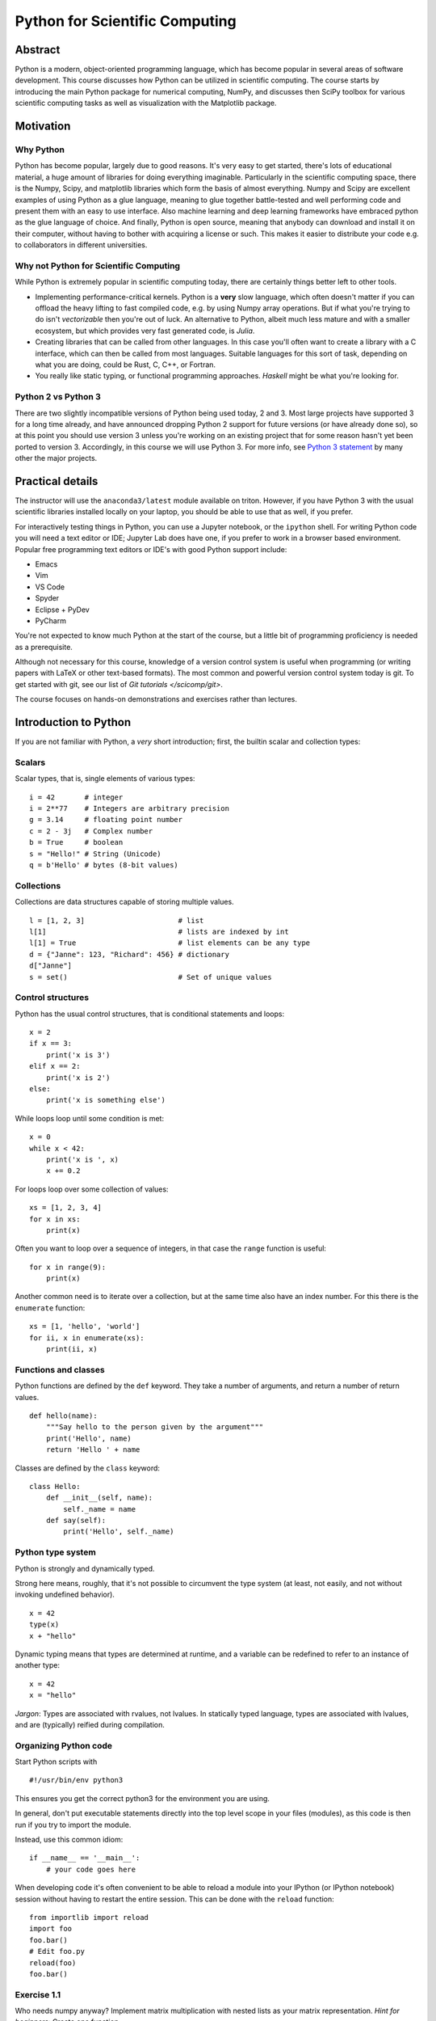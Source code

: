 ===============================
Python for Scientific Computing
===============================

Abstract
========

Python is a modern, object-oriented programming language, which has
become popular in several areas of software development. This course
discusses how Python can be utilized in scientific computing. The
course starts by introducing the main Python package for numerical
computing, NumPy, and discusses then SciPy toolbox for various
scientific computing tasks as well as visualization with the
Matplotlib package.


Motivation
==========

Why Python
----------

Python has become popular, largely due to good reasons. It's very easy
to get started, there's lots of educational material, a huge amount of
libraries for doing everything imaginable.  Particularly in the
scientific computing space, there is the Numpy, Scipy, and matplotlib
libraries which form the basis of almost everything.  Numpy and Scipy
are excellent examples of using Python as a glue language, meaning to
glue together battle-tested and well performing code and present them
with an easy to use interface.  Also machine learning and deep
learning frameworks have embraced python as the glue language of
choice.  And finally, Python is open source, meaning that anybody can
download and install it on their computer, without having to bother
with acquiring a license or such.  This makes it easier to distribute
your code e.g. to collaborators in different universities.


Why not Python for Scientific Computing
---------------------------------------

While Python is extremely popular in scientific computing today, there
are certainly things better left to other tools.

- Implementing performance-critical kernels.  Python is a **very**
  slow language, which often doesn't matter if you can offload the
  heavy lifting to fast compiled code, e.g. by using Numpy array
  operations.  But if what you're trying to do isn't *vectorizable*
  then you're out of luck.  An alternative to Python, albeit much less
  mature and with a smaller ecosystem, but which provides very fast
  generated code, is *Julia*.

- Creating libraries that can be called from other languages.  In this
  case you'll often want to create a library with a C interface, which
  can then be called from most languages.  Suitable languages for this
  sort of task, depending on what you are doing, could be Rust, C,
  C++, or Fortran.

- You really like static typing, or functional programming
  approaches. *Haskell* might be what you're looking for.


Python 2 vs Python 3
--------------------

There are two slightly incompatible versions of Python being used
today, 2 and 3.  Most large projects have supported 3 for a long time
already, and have announced dropping Python 2 support for future
versions (or have already done so), so at this point you should use
version 3 unless you're working on an existing project that for some
reason hasn't yet been ported to version 3.  Accordingly, in this
course we will use Python 3. For more info, see `Python 3
statement <https://python3statement.org/>`_ by many other the major
projects.


Practical details
=================

The instructor will use the ``anaconda3/latest`` module available on
triton.  However, if you have Python 3 with the usual scientific
libraries installed locally on your laptop, you should be able to use
that as well, if you prefer.

For interactively testing things in Python, you can use a Jupyter
notebook, or the ``ipython`` shell.  For writing Python code you will
need a text editor or IDE; Jupyter Lab does have one, if you prefer to
work in a browser based environment. Popular free programming text
editors or IDE's with good Python support include:

- Emacs
- Vim
- VS Code
- Spyder
- Eclipse + PyDev
- PyCharm

You're not expected to know much Python at the start of the course,
but a little bit of programming proficiency is needed as a
prerequisite.

Although not necessary for this course, knowledge of a version control
system is useful when programming (or writing papers with LaTeX or
other text-based formats).  The most common and powerful version
control system today is git.  To get started with git, see our list of
`Git tutorials </scicomp/git>`.

The course focuses on hands-on demonstrations and exercises rather
than lectures.


Introduction to Python
======================

If you are not familiar with Python, a *very* short introduction;
first, the builtin scalar and collection types:

Scalars
-------

Scalar types, that is, single elements of various types:

::

   i = 42       # integer
   i = 2**77    # Integers are arbitrary precision
   g = 3.14     # floating point number
   c = 2 - 3j   # Complex number
   b = True     # boolean
   s = "Hello!" # String (Unicode)
   q = b'Hello' # bytes (8-bit values)


Collections
-----------

Collections are data structures capable of storing multiple values.

::

   l = [1, 2, 3]                      # list
   l[1]                               # lists are indexed by int
   l[1] = True                        # list elements can be any type
   d = {"Janne": 123, "Richard": 456} # dictionary
   d["Janne"]
   s = set()                          # Set of unique values


Control structures
------------------

Python has the usual control structures, that is conditional
statements and loops:

::

   x = 2
   if x == 3:
       print('x is 3')
   elif x == 2:
       print('x is 2')
   else:
       print('x is something else')


While loops loop until some condition is met:

::

   x = 0
   while x < 42:
       print('x is ', x)
       x += 0.2


For loops loop over some collection of values:

::

   xs = [1, 2, 3, 4]
   for x in xs:
       print(x)


Often you want to loop over a sequence of integers, in that case the
``range`` function is useful:

::

   for x in range(9):
       print(x)

Another common need is to iterate over a collection, but at the same
time also have an index number. For this there is the ``enumerate``
function:

::

   xs = [1, 'hello', 'world']
   for ii, x in enumerate(xs):
       print(ii, x)


Functions and classes
---------------------

Python functions are defined by the ``def`` keyword. They take a
number of arguments, and return a number of return values.

::

   def hello(name):
       """Say hello to the person given by the argument"""
       print('Hello', name)
       return 'Hello ' + name

Classes are defined by the ``class`` keyword:

::

   class Hello:
       def __init__(self, name):
           self._name = name
       def say(self):
           print('Hello', self._name)


Python type system
------------------

Python is strongly and dynamically typed.

Strong here means, roughly, that it's not possible to circumvent the
type system (at least, not easily, and not without invoking undefined
behavior).

::

   x = 42
   type(x)
   x + "hello"

Dynamic typing means that types are determined at runtime, and a
variable can be redefined to refer to an instance of another type:

::

   x = 42
   x = "hello"


*Jargon*: Types are associated with rvalues, not lvalues. In
statically typed language, types are associated with lvalues, and are
(typically) reified during compilation.


Organizing Python code
----------------------

Start Python scripts with

::

   #!/usr/bin/env python3

This ensures you get the correct python3 for the environment you are
using.

In general, don't put executable statements directly into the top
level scope in your files (modules), as this code is then run if you
try to import the module.

Instead, use this common idiom:

::

   if __name__ == '__main__':
       # your code goes here


When developing code it's often convenient to be able to reload a
module into your IPython (or IPython notebook) session without having
to restart the entire session. This can be done with the ``reload``
function:

::

   from importlib import reload
   import foo
   foo.bar()
   # Edit foo.py
   reload(foo)
   foo.bar()


Exercise 1.1
------------

Who needs numpy anyway? Implement matrix multiplication with nested
lists as your matrix representation. *Hint for beginners*: Create one
function

::

   def creatematrix(n, m):
       # ...

which creates an NxM matrix filled with random values
(e.g. random.random()). Then create another function

::

   def matrixmult(a, b):
       # ...

which multiplies together two matrices a and b.


Exercies 1.2
------------

Lets continue with the previous example, and add some object oriented
scaffolding around our matrix code.  Create a Matrix class with a
constructor to create the random matrix, and overload the '*' operator
to multiply two Matrix instances. Reuse the code from the previous
exercise.


Exercise 1.3
------------

The essence of science is experiment and measurement.  So lets measure
our matrix multiplication implementation, and calculate how fast it
can multiply matrices, in terms of "Gflops/s" (Giga floating point
operations per second). *Hint*: A "flop" is a floating point multiply
or addition/subtraction.  First figure out of many flops are needed to
multiply two matrices. Then you need to time it; for this you can use
the IPython magic %timeit command. And finally, equipped with this
information, you can calculate a Gflops/s score for you multiplication
method.


Enter NumPy
===========

Introduction
------------

The NumPy package provides a N-dimensional array type, and syntax and
utility functions for working with these arrays.

In contrast to a python list, a numpy array can only hold elements of
the same type. The element type can be seen via the 'dtype' attribute.

::

   import numpy as np
   a = np.array(((1,2,3),(4,5,6)))
   a.dtype
   a[0, 0] = "hello"  # error!
   a[0, 0] = 2**100    # error!

What these restrictions buy you is that the memory layout of a numpy
array is very efficient, similar to what you see in low level
languages like C or Fortran.  This means operating on these arrays is
very efficient; in fact, much of the speed advantage of numpy comes
from the fact that array syntax is implemented in fast C code.

Due to the memory layout of numpy being compatible with C and Fortran,
numpy arrays allows one to use functionality written in these other
languages.  Much of the SciPy ecosystem (NumPy, SciPy, etc.) consist
of python wrappers around widely used and battle-tested numerical
libraries written in C or Fortran such as LAPACK and BLAS.

The Python list

::

   a_list = [1, "hello", 1.2]

has roughly the following layout in memory:

.. image:: a_list.svg

In contrast, the NumPy array

::

   n = np.array((1,2,3))

has the memory layout like

.. image:: ndarray.svg

Exercise 2.1
------------

1. In the example above we saw that ``2**100`` was too large. What is
   the default datatype of a numpy integer array if we don't
   explicitly specify some type, and what is the largest possible
   integer we can store in such na element.

2. What is the smallest negative element (that is, the largest
   absolute value of a negative number)?  Is it different from the
   largest positive number, and if so, why?

3. What is the absolute value of the smallest negative element? Why?


Other ways of creating NumPy arrays
-----------------------------------

There are many different ways to create NumPy arrays, here's a few of
the most common ones:

::

   np.zeros((2, 3))      # 2x3 array with all elements 0
   np.ones((3, 2), bool) # 3x2 boolean array
   np.arange(3)          # Evenly spaced values in an interval
   np.linspace(..)       # similar to above

NumPy array slicing syntax
--------------------------

NumPy provides a convenient array syntax to reference subarrays,
similar to MATLAB for Fortran.

::

   a[low:high:step]

returns the array elements in the range ``[low, high)`` with a stride
of ``step``. Equivalently for multidimensional arrays.  For
multidimensional arrays NumPy by default stores arrays in row-major
order, like C. Note that this is in contrast to e.g. Fortran, MATLAB
or Julia that use a column-major layout.

Using array syntax efficiently is **key** to using NumPy in a fashion
that leads to short as well as efficient code.

NumPy also provides so-called *advanced indexing*, where you can
select elements with a list of indices.

::

   a = np.zeros((3, 3))
   b = a[(0, 1), (1, 1)]
   b[0] = 1    # Will this modify a?


Views vs. copies
----------------

When slicing an array, you **DO NOT** get a copy of those elements,
but rather a *view*.  That is, the data elements are the same as in
the original array

::

   a = np.ones((2, 2))
   b = a[1, 1:2]
   b[0] = 2

Views rather than copies is more efficient, particularly for large
arrays, but they can sometimes be confusing. Be careful!

If you do need a copy, NumPy arrays have a ``copy`` method to create a
copy rather than getting a view.

**NOTE** With advanced indexing, you always get a copy!


Array shape and size
--------------------

NumPy arrays have a shape and size attribute.

::

   a = np.zeros((2,3))
   a.size               # Number of elements
   a.shape              # shape tuple

We can modify the shape of an array with the ``reshape`` or ``resize``
methods. Or for the special case of flattening an array to a 1D array,
``ravel``.

Combining, splitting and rolling arrays
---------------------------------------

For combining multiple arrays into a larger array, see the
``concatenate``, ``stack``, ``block``, and the more specialized
variants ``hstack``, ``vstack``, ``dstack``.

Similarly, for splitting an array into multiple parts, there's
``split``, ``hsplit``, ``vsplit``.

To roll an array, that is shift the elements along a give axis, use
``roll``.


Exercise 2.2
------------

Create an array ``x`` of 100 evenly spaced numbers in the range
[-2*pi, 2*pi].

Next, create an array ``y``, where each element is the ``sin`` of each
element in the previously created array.

Then, figure out the indices where the array ``y`` changes sign. What
are the ``x`` values for these indices?


NumPy I/O
---------

NumPy has functionality for saving and loading NumPy arrays from
files.  For reading/writing textfiles there is ``loadtxt`` and
``savetxt``. See also ``genfromtxt`` with more sophisticated handling
of missing values etc.

For large arrays, it's faster to use a binary format. For these NumPy
defines a ``.npy`` format. Loading and saving these files can be done
with the ``load`` and ``save`` methods.  There's also the ``.npz``
format, which is a zip archive containing several numpy ndarrays in
one file. ``.npz`` format files can be read/written with ``load``,
``savez`` and ``savez_compressed`` methods. This is a good choice for
temporary or intermediate files such as checkpoints etc. Note that the
format is Numpy-specific, and other languages might not easily be able
to read it. Similarly, for long-term archiving other formats might be
a better choice.


Random Numbers in NumPy
-----------------------

The ``numpy.random`` module contains functionality to create
pseudorandom numbers following different distributions.

Linear algebra in Numpy
-----------------------

The ``dot`` method provides a generalized dot product. It can compute
dot products of 1D vectors, matrix-vector products as well as
matrix-matrix products.  It is an interface to the famous BLAS
library, of which multiple highly optimized versions exist.  The
``numpy.linalg`` module contains interfaces to the most common linear
algebra operations, such as calculating eigenvalues, Cholesky and
singular value decompositions, solving linear systems, least squares,
(pseudo)inverse. This module is an interface to the LAPACK library
(which in turn builds on top of BLAS).

Exercise 2.3
------------

Remember our first exercise, implementing matrix multiplication? Now
do the same, but use NumPy arrays and the ``dot`` method. Compare
performance to the code you wrote yourself earlier, using the IPython
%timeit macro.


Exercise 2.4
------------

Here's a number of quick numpy exercises to get you a feel of numpy
functionality, index manipulation etc.

1. Reverse a vector. Given a vector, reverse it such that the last
   element becomes the first, e.g. [1, 2, 3] => [3, 2, 1]

2. Create an identity matrix of size 4x4.

3. Create a 2D array with zeros on the borders and 1 inside.

4. Create a random array with elements [0, 1), then add 10 to all
   elements in the range [0.2, 0.7).

5. What is ``np.round(0.5)``? What is ``np.round(1.5)``? Why?

6. In addition to ``np.round``, explore ``np.ceil``, ``np.floor``,
   ``np.trunc``. In particular, take note of how they behave with
   negative numbers.

7. Recall the identity \\(\\sin^2(x) + \\cos^2(x) = 1\\). Create a
   random 4x4 array with values in the range [0, 10). Now test the
   equality with ``np.equal``. What result do you get with
   ``np.allclose``instead of ``np.equal``?

8. Create a 1D array with 10 random elements. Sort it.

9. What's the difference between ``np_array.sort()`` and
   ``np.sort(np_array)``?

10. For the random array in question 8, instead of sorting it, perform
    an indirect sort. That is, return the list of indices which would
    index the array in sorted order.

More quick NumPy exercises like this one `over here
<https://www.labri.fr/perso/nrougier/teaching/numpy.100/>`_.


Exercise 2.5
------------

The topic of this exercise is ``np.einsum`` which implements the
'Einstein summation convention'.  The `Einstein summation convention
<https://en.wikipedia.org/wiki/Einstein_notation>`_ is a commonly used
when working with tensors, but can also be useful for succintly
representing array expressions.

For instance, matrix multiplication can be expressed as

$$ C^i_k = A^i_j B^j_k $$

Implement this with the help of ``np.einsum``.

Einstein notation is also available in pytorch and tensorflow. For
more information about Einstein notation in NumPy see

- `A basic introduction to NumPy's einsum <http://ajcr.net/Basic-guide-to-einsum/>`_
- `Einsten Summation in NumPy <https://obilaniu6266h16.wordpress.com/2016/02/04/einstein-summation-in-numpy/>`_
- `Einsum is all you need - Einstein summation in deep learning <https://rockt.github.io/2018/04/30/einsum>`_


SciPy
=====

SciPy is a library that builds on top of NumPy. It contains a lot of
interfaces to battle-tested numerical routines written in Fortran or
C, as well as python implementations of many common
algorithms. Briefly, it contains functionality for

- Special functions (Bessel, Gamma, etc.)
- Numerical integration
- Optimization
- Interpolation
- Fast Fourier Transform (FFT)
- Linear algebra (more complete than in NumPy)
- Sparse matrices
- Statistics
- More I/O routine, e.g. Matrix Market format for sparse matrices,
  MATLAB files (.mat), etc.


Exercise 3.1
------------

Using scipy, calculate the integral of the function ``sin`` in the
interval ``[0, pi]``, and compare with the analytical result.


Exercise 3.2
------------

Use the SciPy sparse matrix functionality to create a random sparse
matrix with a probability of non-zero elements of 0.05 and size 10000
x 10000. The use the SciPy sparse linear algebra support to calculate
the matrix-vector product of the sparse matrix you just created and a
random vector. Use the %timeit macro to measure how long it
takes. Does the optional ``format`` argument when you create the
sparse matrix make a difference?

Then, compare to how long it takes if you'd instead first convert the
sparse matrix to a normal NumPy dense array, and use the NumPy ``dot``
method to calculate the matrix-vector product.

Can you figure out a quick rule of thumb when it's worth using a
sparse matrix representation vs. a dense representation?


Matplotlib
==========

Matplotlib is the 'standard' Python plotting library. It is quite
full-featured, and provides a MATLAB-like plotting API.

To use it, typically you start with

::

   import matplotlib.pyplot as plt
   # ...
   x = linspace(-4, 4)
   plt.plot(x, np.sin(x))
   plt.show()

When using Jupyter notebooks, use the magic

::

   %matplotlib inline

which will cause matplotlib plots to appear inline in the
notebooks. Very convenient for quick analysis!

Matplotlib has two slightly different interfaces, a state machine
interface similar to MATLAB and an object based interface. The state
machine interface is quick and easy to get started, but since it's
based on hidden global state behind the scenes, for more complex stuff
it might get confusing. Below is an example using the state machine
interface.

::

   import numpy as np
   import matplotlib.pyplot as plt

   x = np.linspace(0.0, 3.0)

   y1 = np.cos(2 * np.pi * x) * np.exp(-x)
   y2 = np.cos(2 * np.pi * x)

   plt.subplot(2, 1, 1)
   plt.plot(x, y1, 'o-')
   plt.title('A tale of 2 subplots')
   plt.ylabel('Damped oscillation')

   plt.subplot(2, 1, 2)
   plt.plot(x, y2, '.-')
   plt.xlabel('time (s)')
   plt.ylabel('Undamped')

   plt.show()

And here is the same thing, but using the object-based interface

::

   import numpy as np
   import matplotlib.pyplot as plt

   x = np.linspace(0.0, 3.0)

   y1 = np.cos(2 * np.pi * x) * np.exp(-x)
   y2 = np.cos(2 * np.pi * x)

   fig = plt.figure()
   ax = fig.add_subplot(211)
   ax.plot(x, y1, 'o-')
   ax.set_title('A tale of 2 subplots, OO style')
   ax.set_ylabel('Damped oscillation')

   ax = fig.add_subplot(212)
   ax.plot(x, y2, '.-')
   ax.set_xlabel('time (s)')
   ax.set_ylabel('Undamped')

   plt.show()


Exercise 4.1
------------

Try to recreate the figure below:

.. image:: sin.svg


Exercise 4.2
------------

Create 1000 normally distributed numbers with \\(\\mu = 0\\) and
\\(\\sigma = 10\\). Then create a histogram plot with 50 bins.

Exercise 4.3
------------

Often it's useful to be able to plot things on a logarithmic
scale. Create a plot with 4 subplots, one with a linear scale, one
with logarithmic scale on the x-axis, one with logarithmic scale on
the y-axis. Then create 4 functions, such that each will produce a
straight line in one of the plots, and plot them.


Image and pseudocolor plots
---------------------------

Matplotlib can also plot 2D data such as images.  A common type of 2D
plot is the pseudocolor plot, where you want to convert a scalar value
in some range into a color value.  This means that you must map the
range of values into a *colormap*. Things to think about when
selecting a colormap:

- The map should be perceptually uniform. From
  https://bids.github.io/colormap/ : A "perceptually uniform" colormap
  is one for which the "perceptual deltas" plot makes a simple
  horizontal line. (This is essentially the derivative of the colormap
  in perceptual space with respect to the data. We want our colormap
  to have the property that if your data goes from 0.1 to 0.2, this
  should create about the same perceptual change as if your data goes
  from 0.8 to 0.9. For color geeks: we're using CAM02-UCS as our model
  of perceptual distance.)

- It should look good when rendered in gray-scale, e.g. if someone
  prints the picture on a black-and-white printer. Or sometimes
  per-page costs in journals are lowers if everything is BW.

- It should make sense to people with the most common type of color
  blindness (red-green). In practice this means the color maps
  shouldn't use both green and red colors, so that they are not
  confused.

**Bad news**: The commonly used rainbow (or "jet" as it's often
called) is very bad when comparing against these criteria! NEVER USE
IT! It was the default in matplotlib < 2.0, and in MATLAB for a long
time.

**Good news**: Matplotlib >= 2.0 has sane defaults here! See `changes
in default styles for matplotlib 2.0
<https://matplotlib.org/users/dflt_style_changes.html>`_ . In
particular, compare `matplotlib < 2.0 default colormap
<https://bids.github.io/colormap/images/screenshots/jet.png>`_ and the
`matplotlib >= 2.0 default colormap
<https://bids.github.io/colormap/images/screenshots/option_d.png>`_. As
an aside, the 2.0 default colormap ("viridis") is similar to the
default colormap in current versions of MATLAB ("parula").

One case where you should NOT use viridis is if your data has some
"natural" zero point. In that case it's better to use a "cool-warm"
style colormaps, see "Diverging Colormaps" at `the matplotlib colormap
reference
<https://matplotlib.org/examples/color/colormaps_reference.html>`_.

::

   N = M = 200
   X, Y = np.ogrid[0:20:N*1j, 0:20:M*1j]
   data = np.sin(np.pi * X*2 / 20) * np.cos(np.pi * Y*2 / 20)

   fig, (ax2, ax1) = plt.subplots(1, 2, figsize=(7, 3))
   im = ax1.imshow(data, extent=[0, 200, 0, 200])
   ax1.set_title("v2.0: 'viridis'")
   fig.colorbar(im, ax=ax1, shrink=0.8)

   im2 = ax2.imshow(data, extent=[0, 200, 0, 200], cmap='jet')
   fig.colorbar(im2, ax=ax2, shrink=0.8)
   ax2.set_title("classic: 'jet'")

   fig.tight_layout()

Demo application
================

To demonstrate how to make a simple simulation program, here the
lecturer will 'live-code' a small simulation program.  For a suitable
model, lets choose a suitably fascinating problem that can be
simulated with a relatively simple model. First, some background.

Topological phase transitions
-----------------------------

Historically, for a long time we believed there were two, and only
two, kinds of phase transitions in nature.  So-called discontinous, or
first-order, transitions which are characterized by the presence of a
latent heat (mathematically, a discontinuity in the first derivative
of the free energy with respect to some thermodynamic parameter),
whereas continuous phase transitions are characterized by a
discontinuity in the second or higher derivative of the free energy.

However, in the 1970'ies, some experiments on ultrathin films of
superfluid Helium-3 were made which produced data that existing
theories could not describe.  Eventually Kosterlitz and Thouless (and
independently Berezinskii in the then Soviet Union) were able to
describe what was happening.  What they had discovered was an entirely
new kind of phase transition which defied the existing classification
schemes. Namely, there is *NO* discontinuity in any free energy
derivative. So in a way, it's an *infinite*-order phase transition.

What is happening is that *topological defects* (vortices in this
case) in the system change how they interact with each other at the
critical temperature. At low temperatures below the transition
temperature the correlation function between spins decays as a power
law, whereas above the transition temperature the correlation decays
exponentially. This results in vortex-antivortex pairs at low
temperature, and a *vortex unbinding* transition at the transition
temperature with free vortices at higher temperatures.

This work eventually resulted in the 2016 Nobel Prize in Physics. See
the `scientific background for the 2016 physics prize
<https://www.nobelprize.org/uploads/2018/06/advanced-physicsprize2016-1.pdf>`_.

The XY model
------------

Topological phase transitions can be studied with a XY model (also
called the planar model, or rotor model). Take a lattice with spins
rotating in the plane. Each spin interacts with its neighbors, and the
configuration energy of the system is given by

$$ E = -J \\sum_{i \\ne j} s_i s_j,$$

where the sum is over nearest neighbor spins.

In this case we can ignore the constant J which determines the
interaction strength. Also, since the spin vectors are all of equal
lengths the dot product can be simplified, so we have

$$ E = - \\sum_{i \\ne j} cos(\\theta_i - \\theta_j).$$


The Metropolis-Hastings Monte Carlo algorithm
---------------------------------------------

The Metropolis-Hastings algorithm is a Markov chain Monte Carlo method
that can be used for finding the ground state for this kind of lattice
model.  The basic idea is that for each spin ``s`` we do a *trial
move*, to change the spin. We then calculate a random trial spin
``s'``, and calculate an acceptance probability $$A = min(1,
\\frac{P(s')}{P(s)}).$$ In this case the probability density is the
Boltzmann distribution $$P(s) = \\frac{1}{Z} exp(-\\beta E(s)) ,$$
where \\(\\beta\\) is the thermodynamic beta, or

$$ \\beta = \\frac{1}{k_B T} ,$$

where \\(k_B\\) is the Boltzmann constant. For this simulation we can
set it to 1 and ignore it hereafter. \\(\\beta\\) is thus just the
inverse of the temperature.

Thus the quotient $$\\frac{P(s')}{P(s)}$$ can be calculated as
$$exp(-\\beta (E' - E)).$$ Then finally, calculate a uniform random
number ``r`` in the interval ``[0,1)``.  If $$r \\le A$$ the new state
is accepted. Repeating this for all the spins constitutes a single
Monte Carlo step in the algorithm.


Other useful Scientific Python libraries
========================================

A few other widely used libraries in the Scientific Python ecosystem:

- `Pandas <https://pandas.pydata.org/>`_: Python Data Analysis
  library. Pandas gives Python a dataframe type, similar to data
  frames in R, which is useful for representing tabular data where
  every column can be of a different type. If you're interested in
  this topic, see the *Practical R and Python Data Analysis* course by
  Aalto Science-IT.

- `scikit-learn <https://scikit-learn.org>`_: Machine Learning
  library. Implementations of the most common ML algorithms such as
  SVM, random forest, k-means, etc.

- `Seaborn <https://seaborn.pydata.org/>`_: Statistical data
  visualization. Plotting library that builds on top of matplotlib,
  providing a higher level interface aimed at visualizing statistical
  data.

- `Cython <https://cython.org/>`_: C-extensions for Python. Write fast
  C code in an extended subset of Python syntax.

- `Numba <https://numba.pydata.org/>`_: JIT compiler that can
  accelerate (some) loops with NumPy expressions.

- `MPI for Python (mpi4py) <https://mpi4py.readthedocs.io>`_: Python
  bindings for the Message Passing Interface (MPI) standard for
  creating parallel applications using Python.

- `SymPy <https://www.sympy.org>`_: Symbolic mathematics in Python.


Homework: 2D Ising model
========================

This homework exercise shares many similarities with the XY model
studied above.  The main difference is that in the 2D Ising model, the
spins are perpendicular to the plane, and can take only two values,
``+1`` and ``-1``. This model can be used to study the ferromagnetic
phase transition. Below the critical temperature ferromagnetic
domains, where the spins are aligned, form. Above the critical
temperature this order breaks down. In the Ising model the
configuration energy is defined as

$$ E = - J \\sum_{i \\ne j} \\sigma_i \\sigma_j - \\mu H \\sum_j \\sigma_j,$$

where J is the exchange energy, \\(\\mu\\) is the magnetic moment of
the spins, and H is the external magnetic field in the direction
perpendicular to the plane. To simplify, you can set J and \\(\\mu\\)
to 1.

Implement a simulation program simulating the 2D Ising model. Use the
Metropolis-Hastings Monte Carlo algorithm. Visualize the results with
matplotlib. Run the simulation at different temperatures and with
different starting configurations (random vs. ordered), and see if you
can find the critical temperature by observing your visualizations.

If you find the above too easy, a few topics for further
exploration. Not needed to pass the course.

- Implement the Wolff algorithm, which flips whole clusters at a time
  instead of individual spins.  This helps avoid a phenomena called
  *critical slowing down* close to the critical temperature, which is
  problematic for algorithms such as the Metropolis algorithm that
  flip one spin at a time.

- Calculate and plot the net magnetization, the magnetic
  susceptibility, and the heat capacity of the system as a function of
  the temperature. How do they behave around the critical temperature?
